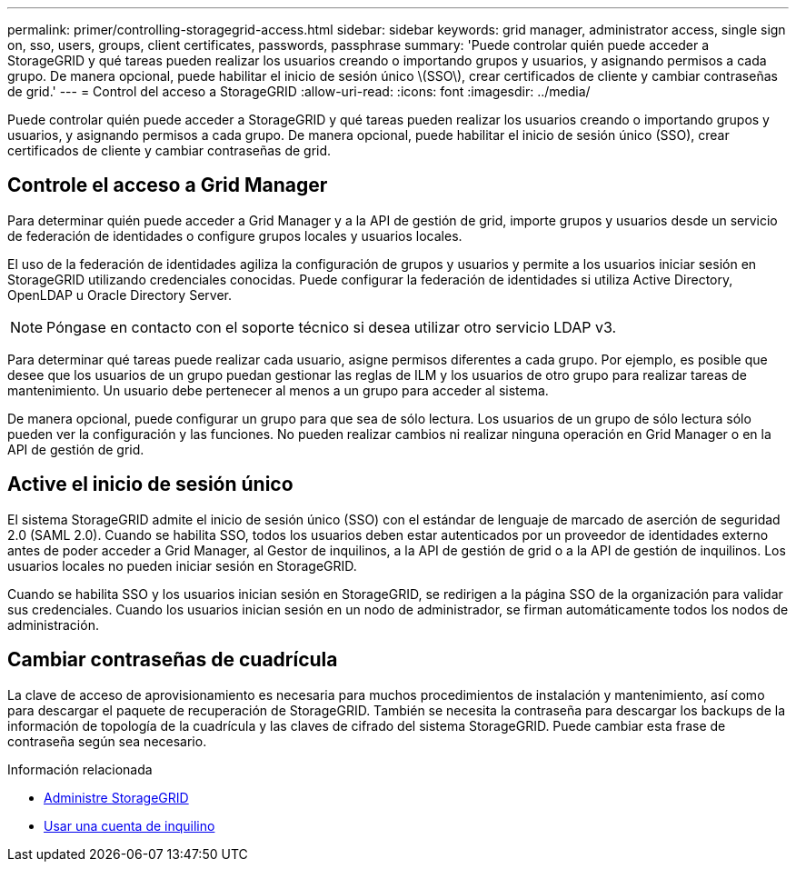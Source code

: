 ---
permalink: primer/controlling-storagegrid-access.html 
sidebar: sidebar 
keywords: grid manager, administrator access, single sign on, sso, users, groups, client certificates, passwords, passphrase 
summary: 'Puede controlar quién puede acceder a StorageGRID y qué tareas pueden realizar los usuarios creando o importando grupos y usuarios, y asignando permisos a cada grupo. De manera opcional, puede habilitar el inicio de sesión único \(SSO\), crear certificados de cliente y cambiar contraseñas de grid.' 
---
= Control del acceso a StorageGRID
:allow-uri-read: 
:icons: font
:imagesdir: ../media/


[role="lead"]
Puede controlar quién puede acceder a StorageGRID y qué tareas pueden realizar los usuarios creando o importando grupos y usuarios, y asignando permisos a cada grupo. De manera opcional, puede habilitar el inicio de sesión único (SSO), crear certificados de cliente y cambiar contraseñas de grid.



== Controle el acceso a Grid Manager

Para determinar quién puede acceder a Grid Manager y a la API de gestión de grid, importe grupos y usuarios desde un servicio de federación de identidades o configure grupos locales y usuarios locales.

El uso de la federación de identidades agiliza la configuración de grupos y usuarios y permite a los usuarios iniciar sesión en StorageGRID utilizando credenciales conocidas. Puede configurar la federación de identidades si utiliza Active Directory, OpenLDAP u Oracle Directory Server.


NOTE: Póngase en contacto con el soporte técnico si desea utilizar otro servicio LDAP v3.

Para determinar qué tareas puede realizar cada usuario, asigne permisos diferentes a cada grupo. Por ejemplo, es posible que desee que los usuarios de un grupo puedan gestionar las reglas de ILM y los usuarios de otro grupo para realizar tareas de mantenimiento. Un usuario debe pertenecer al menos a un grupo para acceder al sistema.

De manera opcional, puede configurar un grupo para que sea de sólo lectura. Los usuarios de un grupo de sólo lectura sólo pueden ver la configuración y las funciones. No pueden realizar cambios ni realizar ninguna operación en Grid Manager o en la API de gestión de grid.



== Active el inicio de sesión único

El sistema StorageGRID admite el inicio de sesión único (SSO) con el estándar de lenguaje de marcado de aserción de seguridad 2.0 (SAML 2.0). Cuando se habilita SSO, todos los usuarios deben estar autenticados por un proveedor de identidades externo antes de poder acceder a Grid Manager, al Gestor de inquilinos, a la API de gestión de grid o a la API de gestión de inquilinos. Los usuarios locales no pueden iniciar sesión en StorageGRID.

Cuando se habilita SSO y los usuarios inician sesión en StorageGRID, se redirigen a la página SSO de la organización para validar sus credenciales. Cuando los usuarios inician sesión en un nodo de administrador, se firman automáticamente todos los nodos de administración.



== Cambiar contraseñas de cuadrícula

La clave de acceso de aprovisionamiento es necesaria para muchos procedimientos de instalación y mantenimiento, así como para descargar el paquete de recuperación de StorageGRID. También se necesita la contraseña para descargar los backups de la información de topología de la cuadrícula y las claves de cifrado del sistema StorageGRID. Puede cambiar esta frase de contraseña según sea necesario.

.Información relacionada
* xref:../admin/index.adoc[Administre StorageGRID]
* xref:../tenant/index.adoc[Usar una cuenta de inquilino]

